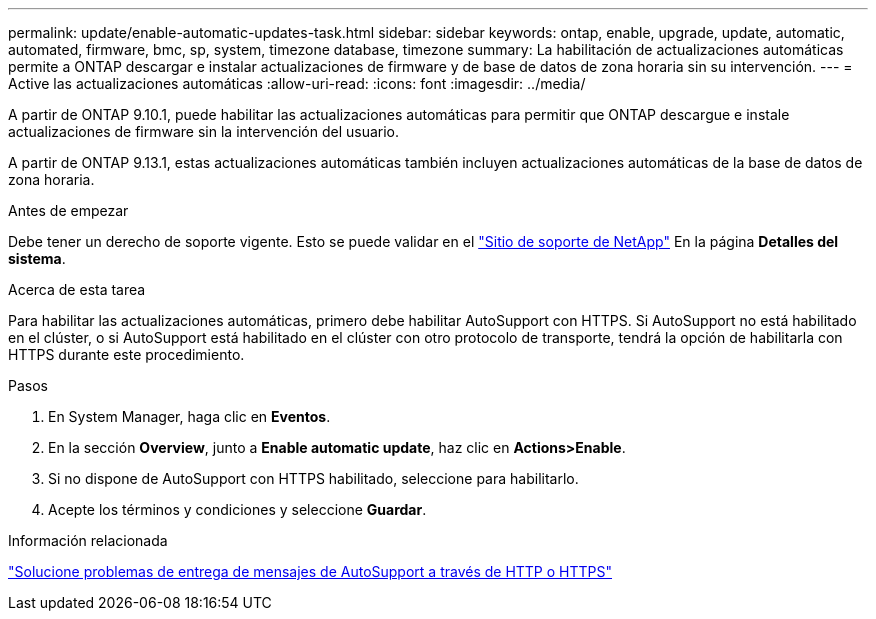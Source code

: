 ---
permalink: update/enable-automatic-updates-task.html 
sidebar: sidebar 
keywords: ontap, enable, upgrade, update, automatic, automated, firmware, bmc, sp, system, timezone database, timezone 
summary: La habilitación de actualizaciones automáticas permite a ONTAP descargar e instalar actualizaciones de firmware y de base de datos de zona horaria sin su intervención. 
---
= Active las actualizaciones automáticas
:allow-uri-read: 
:icons: font
:imagesdir: ../media/


[role="lead"]
A partir de ONTAP 9.10.1, puede habilitar las actualizaciones automáticas para permitir que ONTAP descargue e instale actualizaciones de firmware sin la intervención del usuario.

A partir de ONTAP 9.13.1, estas actualizaciones automáticas también incluyen actualizaciones automáticas de la base de datos de zona horaria.

.Antes de empezar
Debe tener un derecho de soporte vigente. Esto se puede validar en el link:https://mysupport.netapp.com/site/["Sitio de soporte de NetApp"^] En la página *Detalles del sistema*.

.Acerca de esta tarea
Para habilitar las actualizaciones automáticas, primero debe habilitar AutoSupport con HTTPS.  Si AutoSupport no está habilitado en el clúster, o si AutoSupport está habilitado en el clúster con otro protocolo de transporte, tendrá la opción de habilitarla con HTTPS durante este procedimiento.

.Pasos
. En System Manager, haga clic en *Eventos*.
. En la sección *Overview*, junto a *Enable automatic update*, haz clic en *Actions>Enable*.
. Si no dispone de AutoSupport con HTTPS habilitado, seleccione para habilitarlo.
. Acepte los términos y condiciones y seleccione *Guardar*.


.Información relacionada
https://docs.netapp.com/us-en/ontap/system-admin/troubleshoot-autosupport-http-https-task.html["Solucione problemas de entrega de mensajes de AutoSupport a través de HTTP o HTTPS"]
